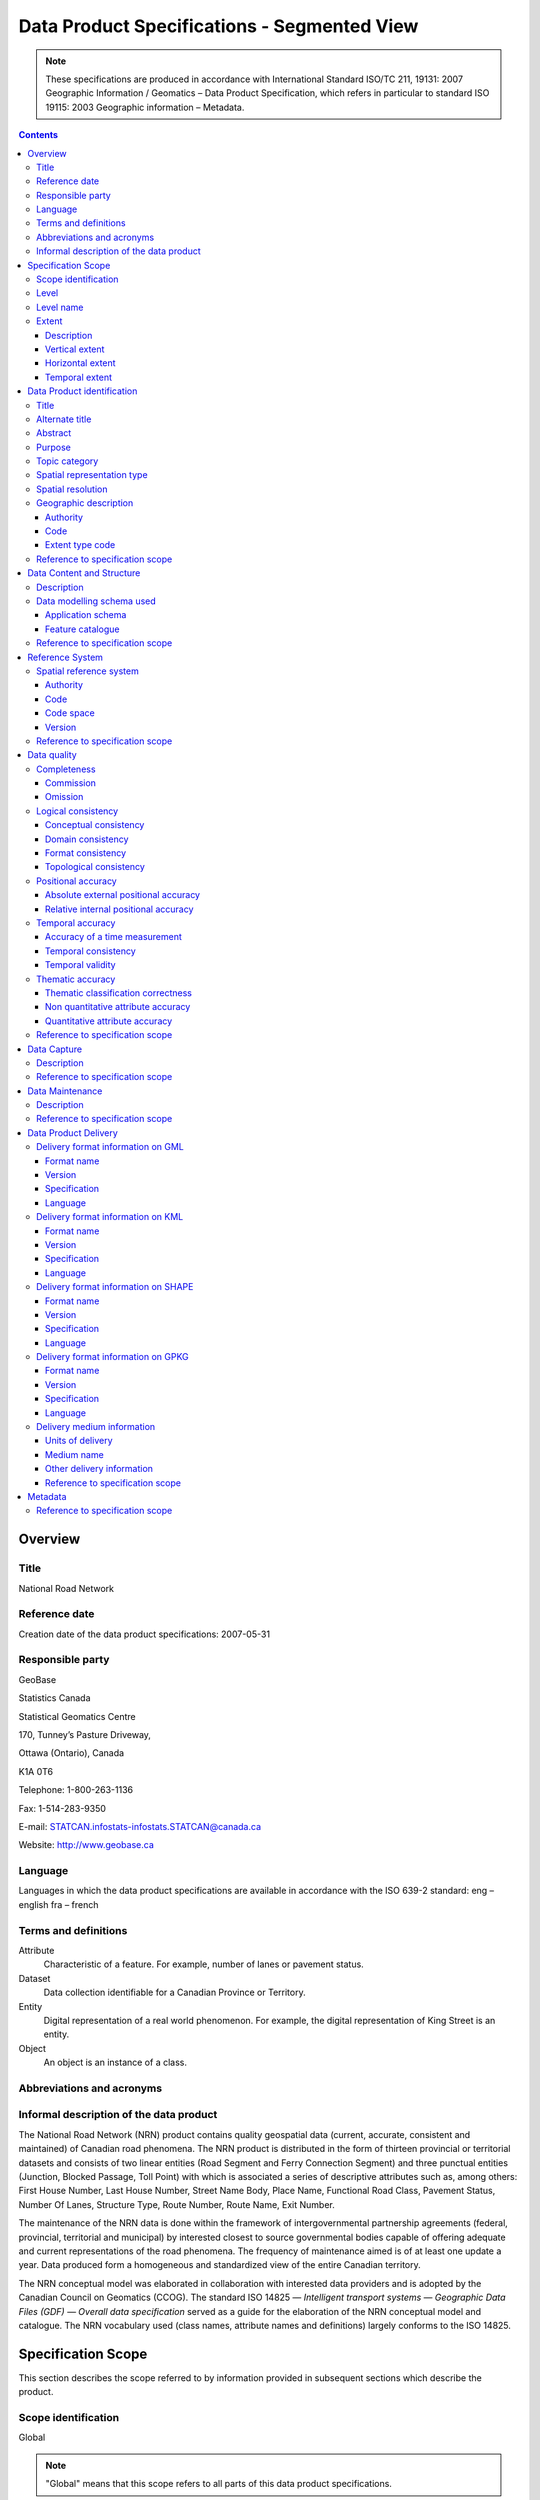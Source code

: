********************************************
Data Product Specifications - Segmented View
********************************************

.. include :: <isonum.txt>

.. note::
    These specifications are produced in accordance with International Standard ISO/TC 211, 19131: 2007 Geographic 
    Information / Geomatics – Data Product Specification, which refers in particular to standard ISO 19115: 2003 
    Geographic information – Metadata.

.. contents::
   :depth: 3

Overview
========

Title
-----

National Road Network

Reference date
--------------

Creation date of the data product specifications: 2007-05-31

Responsible party
-----------------

GeoBase

Statistics Canada

Statistical Geomatics Centre 

170, Tunney’s Pasture Driveway, 

Ottawa (Ontario), Canada

K1A 0T6

Telephone: 1-800-263-1136

Fax: 1-514-283-9350

E-mail: STATCAN.infostats-infostats.STATCAN@canada.ca

Website: http://www.geobase.ca 

Language
--------

Languages in which the data product specifications are available in accordance with the ISO 639-2 standard:
eng – english
fra – french

Terms and definitions
---------------------

Attribute
    Characteristic of a feature. For example, number of lanes or pavement status.

Dataset
    Data collection identifiable for a Canadian Province or Territory.

Entity
    Digital representation of a real world phenomenon. For example, the digital representation of King Street is an entity.

Object
    An object is an instance of a class.

Abbreviations and acronyms
--------------------------

.. glossary::
    CRSID
        Coordinate Reference System Identifier CCOG Canadian Council on Geomatics
    
    GDF
        Geographic Data File
    
    GML 
        Geography Markup Language
    
    GPKG 
        Open Geospatial Consortium Geopackage
    
    GPS 
        Global Positioning System
    
    IACG 
        Inter-Agency Committee on Geomatics
    
    ID 
        Identifier
    
    ISO 
        International Organization for Standardization
    
    KML 
        Keyhole Markup Language
    
    NAD83CSRS 
        North American Datum 1983 (Canadian Spatial Reference System) NID National Identifier
    
    NRCan 
        Natural Resources Canada
    
    NRN 
        National Road Network
    
    OGC 
        Open Geospatial Consortium
    
    TC
        Technical Committee
    
    XML
        Extensible Markup Language

Informal description of the data product
----------------------------------------

The National Road Network (NRN) product contains quality geospatial data (current, accurate, consistent and maintained) 
of Canadian road phenomena. The NRN product is distributed in the form of thirteen provincial or territorial datasets 
and consists of two linear entities (Road Segment and Ferry Connection Segment) and three punctual entities (Junction, 
Blocked Passage, Toll Point) with which is associated a series of descriptive attributes such as, among others: First 
House Number, Last House Number, Street Name Body, Place Name, Functional Road Class, Pavement Status, Number Of Lanes, 
Structure Type, Route Number, Route Name, Exit Number.

The maintenance of the NRN data is done within the framework of intergovernmental partnership agreements (federal, 
provincial, territorial and municipal) by interested closest to source governmental bodies capable of offering adequate 
and current representations of the road phenomena. The frequency of maintenance aimed is of at least one update a year. 
Data produced form a homogeneous and standardized view of the entire Canadian territory.

The NRN conceptual model was elaborated in collaboration with interested data providers and is adopted by the Canadian 
Council on Geomatics (CCOG). The standard ISO 14825 — *Intelligent transport systems — Geographic Data Files (GDF) — 
Overall data specification* served as a guide for the elaboration of the NRN conceptual model and catalogue. The NRN 
vocabulary used (class names, attribute names and definitions) largely conforms to the ISO 14825.

Specification Scope
===================

This section describes the scope referred to by information provided in subsequent sections which describe the product.

Scope identification
--------------------

Global

.. note::
    "Global" means that this scope refers to all parts of this data product specifications.

Level
-----

This scope refers to the following level according to the ISO 19115 standard and CAN/CGSB - 171.100- 2009 standards:
006 - series

Level name
----------

NRN

Extent
------

This section describes the spatial and temporal extent of the scope.

Description
^^^^^^^^^^^

Canadian landmass

NRN data are seamless between datasets and form a continuous network over the Canadian landmass.

Vertical extent
^^^^^^^^^^^^^^^

The NRN data are two-dimensional. There is no elevation (z) associated with the data.

Minimum value
"""""""""""""

Not applicable

Maximum value
"""""""""""""

Not applicable

Unit of measure
"""""""""""""""

Not applicable

Vertical datum
""""""""""""""

Not applicable

Horizontal extent
^^^^^^^^^^^^^^^^^

The geographic extent is given by the following geographic bounding box:

West bound longitude
""""""""""""""""""""

-141.0

East bound longitude
""""""""""""""""""""

-52.6

South bound latitude
""""""""""""""""""""

+41.7

North bound latitude
""""""""""""""""""""

+76.5

Temporal extent
^^^^^^^^^^^^^^^

The temporal extent is given by the following period of time:

Beginning date
""""""""""""""

1979-07

Ending date
"""""""""""

Today

.. note::
    "Today" means the current date of publication of an instance of the NRN. That is, an instance of the NRN may include 
    the road network that is current at the time of publication.

Data Product identification
===========================

Title
-----

National Road Network

Alternate title
---------------

NRN

Abstract
--------

The NRN product is distributed in the form of thirteen provincial or territorial datasets and consists of two linear 
entities (Road Segment and Ferry Connection Segment) and three punctual entities (Junction, Blocked Passage, Toll 
Point) with which is associated a series of descriptive attributes such as, among others: First House Number, Last 
House Number, Street Name Body, Place Name, Functional Road Class, Pavement Status, Number Of Lanes, Structure Type, 
Route Number, Route Name, Exit Number.

The development of the NRN was realized by means of individual meetings and national workshops with interested data 
providers from the federal, provincial, territorial and municipal governments.

In 2005, the NRN edition 2.0 was alternately adopted by members from the Inter-Agency Committee on Geomatics (IACG) and 
the Canadian Council on Geomatics (CCOG). The NRN content largely conforms to the ISO 14825 from ISO/TC 204.

Purpose
-------

The National Road Network (NRN) provides quality geospatial and attributive data (current, accurate, consistent), homogeneous and normalized of the entire Canadian road network.

The NRN data serve as a foundation for several applications. This common geometric base is maintained on a regular basis by closest to the source organizations selected for their specific interests or for their ease in offering adequate, up-to-date representations of road phenomena, in accordance with the GeoBase initiative (www.geobase.ca). This common infrastructure facilitates data integration of NRN data with supplementary data.

Topic category
--------------

Main topics for the product, as defined by the ISO 19115 standard or CAN/CGSB 171.100-2009:

013 – location

018 – transportation

Spatial representation type
---------------------------

Type of spatial representation for the product, as defined by the ISO 19115 standard: 

001 - vector

Spatial resolution
------------------
Spatial resolution denominator of the data: 10 000

.. note::
    The nominal spatial resolution is only a general estimate since the data originate from multiple sources (GPS, 
    existing federal, provincial or municipal data) but is approximately 1:10 000.

Geographic description
----------------------

Authority
^^^^^^^^^

International Organization for Standardization (ISO)

Title
"""""

Standard for codes of geographical regions:

ISO 3166-1:1997 Codes for the representation of names of countries and their subdivisions – Part 1: Country codes

Date
""""

Reference date of the ISO 3166-1 standard: 1997-10-01

Date type code
""""""""""""""

Type of date according to ISO 19115 standard: 002 - publication

Code
^^^^

Code of the geographical region covered by the product according to the ISO 3166-1 standard: CA – Canada

Extent type code
^^^^^^^^^^^^^^^^

Extent type code of the delimitation polygon according to the ISO 19115 standard: 

1 - inclusive (the delimitation polygon is inclusive)

Reference to specification scope
--------------------------------

Global

Data Content and Structure
==========================

Description
-----------

The NRN product is distributed in the form of thirteen provincial or territorial datasets and consists of two linear 
entities (Road Segment and Ferry Connection Segment) and three punctual entities (Junction, Blocked Passage, Toll 
Point) with which is associated a series of descriptive attributes such as, among others: First House Number, Last 
House Number, Street Name Body, Place Name, Functional Road Class, Pavement Status, Number Of Lanes, Structure Type, 
Route Number, Route Name, Exit Number.

Addressing information (address range, street name and place name) linked to Road Segment entities are also distributed in three distinct tables (Address Range, Street and Place Names and Alternate Name Link).

Data modelling schema used
--------------------------

Application schema
^^^^^^^^^^^^^^^^^^

The conceptual model of the NRN data is presented in the document *National Road Network, edition 2.0.1, Conceptual 
Data Model, Segmented View* accessible on the GeoBase portal (www.geobase.ca).

The physical implementation of the NRN product differs from the conceptual model in what concerned the management of 
object metadata and the addition of certain attributes to the entity Road Segment.

For the Object Metadata, the conceptual model foresees two distinct series of metadata attributes describing the 
respective sources used for the creation and the revision of the data. Only the creation and revision dates were 
distinctly specified. When a revision date is indicated and a geometric modification was applied on the object (with 
regard to the previous dataset edition), the series of metadata attributes describes the sources used for revision. 
Otherwise, Object Metadata attributes describe the sources used for creation.

The street name, place name and address range were also added as attributes on the geometry of the entity Road Segment.

The document *National Road Network, edition 2.0.1, Product Distribution Formats* also demonstrates the implementation 
of the conceptual model into the physical model of the NRN data product according to the distribution formats GML, 
KML and Shape (www.geobase.ca).

Feature catalogue
^^^^^^^^^^^^^^^^^

The feature catalogue entitled *National Road Network, edition 2.0.1, Feature Catalogue* can be found on the GeoBase 
portal (www.geobase.ca).

Reference to specification scope
--------------------------------

Global (see 2.1)

Reference System
================

Spatial reference system
------------------------

Spatial data are expressed in latitude (φ) and longitude (λ) geographic coordinates in reference to the North American 
Datum 1983 Canadian Spatial Reference System (NAD83CSRS). The longitude is stored as a negative number to represent a 
position west of the prime meridian (0°). Coordinates measuring unit is the degree expressed as a 7-decimal real value.

Authority
^^^^^^^^^

Title
"""""

Coordinate reference system registry: EPSG Geodetic Parameter Dataset

Date
""""

Reference date: 2007-02-08

Date type code
""""""""""""""
Date type according to ISO 19115 standard:

002 - publication

Responsible party
"""""""""""""""""

OGP – International Organisation of Oil and Gas Producers URL: http://www.epsg.org

Code
^^^^

Coordinate reference system identifier (CRSID): 4617

Code space
^^^^^^^^^^

EPSG – European Petroleum Survey Group

Version
^^^^^^^

6.12

Reference to specification scope
--------------------------------

Global (see 2.1)

Data quality
============

Completeness
------------

NRN product contains a quality geometric and attributive description (current, accurate, consistent), homogeneous and 
standardised of the entire Canadian road network.

NRN road representation corresponds to centerline of all non restricted usage roads (5 meters wide or more, drivable 
and not blocked by an obstacle). Roads isolated from the main road network, alleyways, resource and recreational roads 
and addressing information may not be included in some NRN datasets.

.. note::
    Ferry connection segments are included in the NRN for the purpose of road network completeness.

Commission
^^^^^^^^^^

Evaluation methods used for the detection of data in excess is determined by each data provider.

Omission
^^^^^^^^

Evaluation methods used for the detection of missing data is determined by each data provider.

Logical consistency
-------------------

Conceptual consistency
^^^^^^^^^^^^^^^^^^^^^^

The conceptual model of the NRN data can be found in the document *National Road Network, edition 2.0.1, Conceptual 
Data Model, Segmented View* accessible on the GeoBase portal (www.geobase.ca).

The physical implementation of the NRN product differs from the conceptual model in what concerned the management of 
object metadata and the addition of certain attributes to the entity Road Segment.

For the Object Metadata, the conceptual model foresees two distinct series of metadata attributes describing the 
respective sources used for the creation and the revision of the data. Only the creation and revision dates were 
distinctly specified. When a revision date is indicated and a geometric modification was applied on the object (with 
regard to the previous dataset edition), the series of metadata attributes describes the sources used for revision. 
Otherwise, Object Metadata attributes describe the sources used for creation.

The street name, place name and address range were also added as attributes on the geometry of the entity Road Segment.

Domain consistency
^^^^^^^^^^^^^^^^^^

The attributive values are validated by means of an XML schema containing the definition of the authorized domain 
values defined in the feature catalogue.

Authorized combinations of attribute values are validated by means of in-house software.

Format consistency
^^^^^^^^^^^^^^^^^^

The NRN data formats conform to the distribution formats described in the document *National Road Network, edition 2.0.1, 
Product Distribution Formats* accessible on the GeoBase portal (www.geobase.ca).

Topological consistency
^^^^^^^^^^^^^^^^^^^^^^^

The spatial relations of the entities of NRN datasets are systematically validated by means of in-house software.

The validation performed consists in detecting and correcting within reasonable measures: duplication of entities, 
connection and valency between the linear and punctual entities, assignment of identifiers (NID), geometrical 
incoherence ("spikes") and network continuity of route number, route name, street name and address ranges.

Positional accuracy
-------------------

Absolute external positional accuracy
^^^^^^^^^^^^^^^^^^^^^^^^^^^^^^^^^^^^^

The geometric accuracy of objects is given as the difference between objects position in the dataset and their real 
ground positions measured in reference to the geodetic network. The accuracy may vary from one object to another. It 
is thus provided in attribute with each feature occurrence and is expressed according to the Circular Map Accuracy 
Standard (CMAS).

Standard Circular Error:

.. math::
    \sigma_c = 0.7071 (\sigma_x^2 + \sigma_y^2)

    \sigma_x : standard deviation in the X-axis

    \sigma_y : standard deviation in the Y-axis

CircularMapAccuracyStandard: 

.. math:: CMAS=2.1460 \sigma_c

The planimetric accuracy aimed for the product is 10 meters or better. Under the data maintenance phase, no systematic 
validation of geometric and attributive accuracies is performed on all NRN datasets.

Data accuracy is evaluated according to the methods used to control acquisition sources (GPS, imagery, photogrammetry, 
etc.) and the positioning errors inherent to data extraction. The method for evaluating data accuracy is determined by 
the data provider.

Relative internal positional accuracy
^^^^^^^^^^^^^^^^^^^^^^^^^^^^^^^^^^^^^

Unknown

Temporal accuracy
-----------------

Accuracy of a time measurement
^^^^^^^^^^^^^^^^^^^^^^^^^^^^^^

Not applicable

Temporal consistency
^^^^^^^^^^^^^^^^^^^^

Not applicable

Temporal validity
^^^^^^^^^^^^^^^^^

Not applicable

Thematic accuracy
-----------------

Thematic classification correctness
^^^^^^^^^^^^^^^^^^^^^^^^^^^^^^^^^^^

Unknown

Non quantitative attribute accuracy
^^^^^^^^^^^^^^^^^^^^^^^^^^^^^^^^^^^

The method used for evaluating the accuracy of the non quantitative attribute values with respect to reality is 
determined by each data provider.

Quantitative attribute accuracy
^^^^^^^^^^^^^^^^^^^^^^^^^^^^^^^

The method used for evaluating the accuracy of the quantitative attribute values with respect to reality is 
determined by each data provider.

Reference to specification scope
--------------------------------

Global (see 2.1)

Data Capture
============

Description
-----------

The method used for data acquisition is determined by each data provider. The selected method must allow for the 
acquisition of quality geospatial data (current, accurate, consistent) for the entire dataset. Many acquisition sources 
are used: GPS, orthoimages, orthophotos, photogrammetry.

Acquisition technique used by the provider is indicated in the object metadata associated with each entity occurrences.

Reference to specification scope
--------------------------------

Global (see 2.1)

Data Maintenance
================

Description
-----------

Maintenance of the NRN data is done within the framework of intergovernmental partnership agreements (federal, 
provincial, territorial and municipal) by interested closest to source governmental bodies capable of offering 
adequate and current representations of the road phenomena. The minimal frequency of maintenance updates is of at 
least once a year.

In order to help NRN data users in their management of the various update releases, updates are packaged and 
distributed by change effects (addition, retirement, modification, confirmation). By proceeding in this fashion, 
identification rules as well as methods for classifying the modifications are established.

Identification rules on how to unequivocally identify entity occurrences are defined in the document entitled *National 
Vector Data – Identification Rules* available on the GeoBase portal (www.geobase.ca).

The methods for classifying updates by change effects (addition, retirement, modification and confirmation) are 
defined in the document *National Vector data – Change Management* available on the GeoBase portal (www.geobase.ca).

Reference to specification scope
--------------------------------

Global

Data Product Delivery
=====================

Output file formats available for the product are: GML (*Geography Markup Language*), KML (*Keyhole Markup Language*) 
and SHAPE (ESRI |trade|).

.. note:: 
    Data files distributed in KML format only contain the entity Road Segment and a subset of attributes.

Delivery format information on GML
----------------------------------

Format name
^^^^^^^^^^^

GML – Geography Markup Language

Version
^^^^^^^

2.1.2

Specification
^^^^^^^^^^^^^

Geography Markup Language – GML – 2.1.2, OpenGIS® Implementation Specifications, 17 September 2002, OGC Document 
Number 02-069 (http://portal.opengeospatial.org/files/?artifact_id=11339)

Language
^^^^^^^^

Languages used in the dataset according to ISO 639-2 standard:

eng-English

fra-French

Delivery format information on KML
----------------------------------

Format name
^^^^^^^^^^^

KML – Keyhole Markup Language

Version
^^^^^^^

2.1

Specification
^^^^^^^^^^^^^

Open Geospatial Consortium Inc., KML 2.1 Reference – An OGC Best Practice, Version 0.0.9, 2007-05- 02, Reference number 
of this OGC® project document: OGC 07-039r1 (http://www.opengeospatial.org/standards/bp)

KML specifications available on GoogleTM Earth web site (http://www.keyhole.com/kml/kml_doc.html).

Language
^^^^^^^^

Languages used in the dataset according to ISO 639-2 standard: 

eng-English

fra-French

Delivery format information on SHAPE
------------------------------------

Format name
^^^^^^^^^^^

Shape – ESRI |trade|

Version
^^^^^^^

01

Specification
^^^^^^^^^^^^^

ESRI Shapefile Technical Description, an ESRI White Paper, July 1998 
(http://www.esri.com/library/whitepapers/pdfs/shapefile.pdf)

Language
^^^^^^^^

Languages used in the dataset according to ISO 639-2 standard: 

eng-English

fra-French

Delivery format information on GPKG
-----------------------------------

Format name
^^^^^^^^^^^

GPKG – OGC Geopackage

Version
^^^^^^^
1.0.1

Specification
^^^^^^^^^^^^^

OGC GeoPackage (https://www.geopackage.org/spec101/index.html)

Language
^^^^^^^^

Languages used in the dataset according to ISO 639-2 standard: 

eng-English

fra-French

Delivery medium information
---------------------------

Units of delivery
^^^^^^^^^^^^^^^^^

Canadian Province/Territory

Medium name
^^^^^^^^^^^

Data are available on the GeoBase portal (www.geobase.ca). 

Other delivery information
^^^^^^^^^^^^^^^^^^^^^^^^^^

The name of the files, entities and attributes are described in the document *National Road Network, edition 2.0.1, 
Product Distribution Formats* (www.geobase.ca).

Data are subject to the GeoBase Unrestricted Use Licence Agreement (www.geobase.ca). 

Reference to specification scope
^^^^^^^^^^^^^^^^^^^^^^^^^^^^^^^^

Global

Metadata
========

Not applicable

Reference to specification scope
--------------------------------

Global